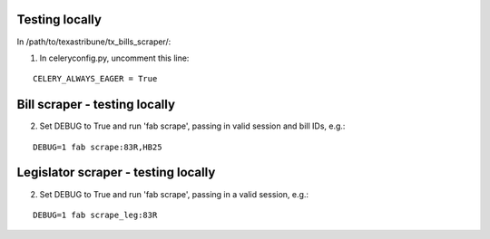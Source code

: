 Testing locally
============

In /path/to/texastribune/tx_bills_scraper/:

1. In celeryconfig.py, uncomment this line:

:: 

    CELERY_ALWAYS_EAGER = True


Bill scraper - testing locally
============

2. Set DEBUG to True and run 'fab scrape', passing in valid session and bill IDs, e.g.:

::

    DEBUG=1 fab scrape:83R,HB25


Legislator scraper - testing locally
============

2. Set DEBUG to True and run 'fab scrape', passing in a valid session, e.g.:

::    

    DEBUG=1 fab scrape_leg:83R

